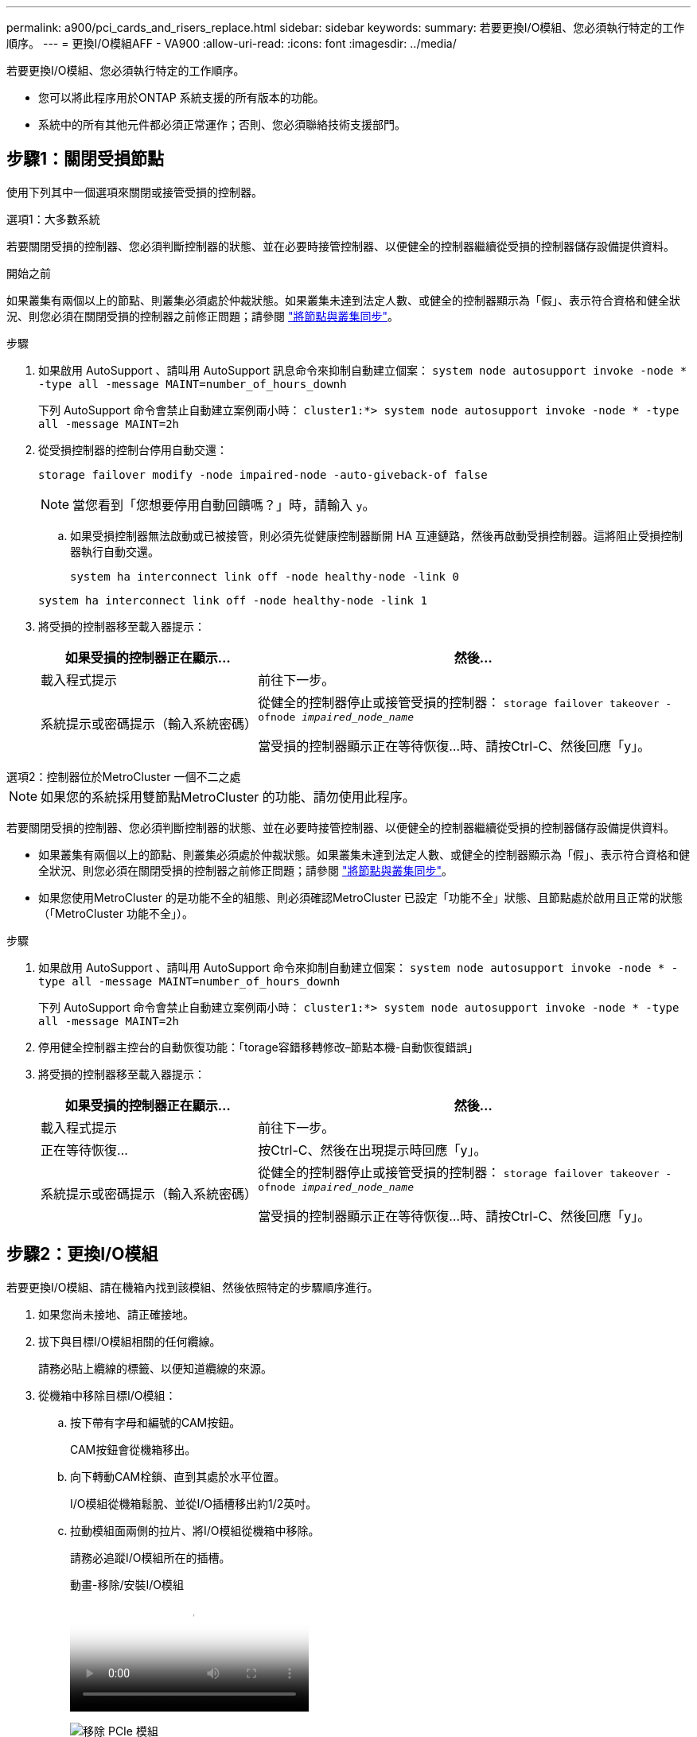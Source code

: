 ---
permalink: a900/pci_cards_and_risers_replace.html 
sidebar: sidebar 
keywords:  
summary: 若要更換I/O模組、您必須執行特定的工作順序。 
---
= 更換I/O模組AFF - VA900
:allow-uri-read: 
:icons: font
:imagesdir: ../media/


[role="lead"]
若要更換I/O模組、您必須執行特定的工作順序。

* 您可以將此程序用於ONTAP 系統支援的所有版本的功能。
* 系統中的所有其他元件都必須正常運作；否則、您必須聯絡技術支援部門。




== 步驟1：關閉受損節點

使用下列其中一個選項來關閉或接管受損的控制器。

[role="tabbed-block"]
====
.選項1：大多數系統
--
若要關閉受損的控制器、您必須判斷控制器的狀態、並在必要時接管控制器、以便健全的控制器繼續從受損的控制器儲存設備提供資料。

.開始之前
如果叢集有兩個以上的節點、則叢集必須處於仲裁狀態。如果叢集未達到法定人數、或健全的控制器顯示為「假」、表示符合資格和健全狀況、則您必須在關閉受損的控制器之前修正問題；請參閱 link:https://docs.netapp.com/us-en/ontap/system-admin/synchronize-node-cluster-task.html?q=Quorum["將節點與叢集同步"^]。

.步驟
. 如果啟用 AutoSupport 、請叫用 AutoSupport 訊息命令來抑制自動建立個案： `system node autosupport invoke -node * -type all -message MAINT=number_of_hours_downh`
+
下列 AutoSupport 命令會禁止自動建立案例兩小時： `cluster1:*> system node autosupport invoke -node * -type all -message MAINT=2h`

. 從受損控制器的控制台停用自動交還：
+
`storage failover modify -node impaired-node -auto-giveback-of false`

+

NOTE: 當您看到「您想要停用自動回饋嗎？」時，請輸入 `y`。

+
.. 如果受損控制器無法啟動或已被接管，則必須先從健康控制器斷開 HA 互連鏈路，然後再啟動受損控制器。這將阻止受損控制器執行自動交還。
+
`system ha interconnect link off -node healthy-node -link 0`

+
`system ha interconnect link off -node healthy-node -link 1`



. 將受損的控制器移至載入器提示：
+
[cols="1,2"]
|===
| 如果受損的控制器正在顯示... | 然後... 


 a| 
載入程式提示
 a| 
前往下一步。



 a| 
系統提示或密碼提示（輸入系統密碼）
 a| 
從健全的控制器停止或接管受損的控制器： `storage failover takeover -ofnode _impaired_node_name_`

當受損的控制器顯示正在等待恢復...時、請按Ctrl-C、然後回應「y」。

|===


--
.選項2：控制器位於MetroCluster 一個不二之處
--

NOTE: 如果您的系統採用雙節點MetroCluster 的功能、請勿使用此程序。

若要關閉受損的控制器、您必須判斷控制器的狀態、並在必要時接管控制器、以便健全的控制器繼續從受損的控制器儲存設備提供資料。

* 如果叢集有兩個以上的節點、則叢集必須處於仲裁狀態。如果叢集未達到法定人數、或健全的控制器顯示為「假」、表示符合資格和健全狀況、則您必須在關閉受損的控制器之前修正問題；請參閱 link:https://docs.netapp.com/us-en/ontap/system-admin/synchronize-node-cluster-task.html?q=Quorum["將節點與叢集同步"^]。
* 如果您使用MetroCluster 的是功能不全的組態、則必須確認MetroCluster 已設定「功能不全」狀態、且節點處於啟用且正常的狀態（「MetroCluster 功能不全」）。


.步驟
. 如果啟用 AutoSupport 、請叫用 AutoSupport 命令來抑制自動建立個案： `system node autosupport invoke -node * -type all -message MAINT=number_of_hours_downh`
+
下列 AutoSupport 命令會禁止自動建立案例兩小時： `cluster1:*> system node autosupport invoke -node * -type all -message MAINT=2h`

. 停用健全控制器主控台的自動恢復功能：「torage容錯移轉修改–節點本機-自動恢復錯誤」
. 將受損的控制器移至載入器提示：
+
[cols="1,2"]
|===
| 如果受損的控制器正在顯示... | 然後... 


 a| 
載入程式提示
 a| 
前往下一步。



 a| 
正在等待恢復...
 a| 
按Ctrl-C、然後在出現提示時回應「y」。



 a| 
系統提示或密碼提示（輸入系統密碼）
 a| 
從健全的控制器停止或接管受損的控制器： `storage failover takeover -ofnode _impaired_node_name_`

當受損的控制器顯示正在等待恢復...時、請按Ctrl-C、然後回應「y」。

|===


--
====


== 步驟2：更換I/O模組

若要更換I/O模組、請在機箱內找到該模組、然後依照特定的步驟順序進行。

. 如果您尚未接地、請正確接地。
. 拔下與目標I/O模組相關的任何纜線。
+
請務必貼上纜線的標籤、以便知道纜線的來源。

. 從機箱中移除目標I/O模組：
+
.. 按下帶有字母和編號的CAM按鈕。
+
CAM按鈕會從機箱移出。

.. 向下轉動CAM栓鎖、直到其處於水平位置。
+
I/O模組從機箱鬆脫、並從I/O插槽移出約1/2英吋。

.. 拉動模組面兩側的拉片、將I/O模組從機箱中移除。
+
請務必追蹤I/O模組所在的插槽。

+
.動畫-移除/安裝I/O模組
video::3a5b1f6e-15ec-40b4-bb2a-adf9016af7b6[panopto]
+
image:../media/drw_a900_remove_PCIe_module.png["移除 PCIe 模組"]



+
[cols="10,90"]
|===


 a| 
image:../media/icon_round_1.png["編號 1"]
 a| 
I/O CAM栓鎖有編號和編號



 a| 
image:../media/icon_round_2.png["編號 2"]
 a| 
I/O CAM栓鎖完全解除鎖定

|===
. 將I/O模組放在一邊。
. 將替換I/O模組輕推入插槽、直到有字母和編號的I/O CAM栓開始與I/O CAM銷接合、然後將I/O CAM栓完全推入機箱、將模組鎖定到位。
. 視需要重新安裝I/O模組。




== 步驟 3 ：重新啟動控制器

更換I/O模組之後、您必須重新啟動控制器模組。


NOTE: 如果新的I/O模組與故障模組的機型不同、您必須先重新啟動BMC。

.步驟
. 如果更換模組的機型與舊模組不同、請重新啟動BMC：
+
.. 在載入程式提示字元中、變更為進階權限模式：「priv set advanc進 階」
.. 重新開機BMC：「p reboot"（p重新開機）


. 在載入程式提示字元中、重新啟動節點：「bye」
+

NOTE: 這會重新初始化PCIe卡和其他元件、然後重新啟動節點。

. 如果您的系統設定為支援40 GbE NIC上的10 GbE叢集互連和資料連線、請使用維護模式中的nicadmin convert命令、將這些連接埠轉換成10 GbE連線。請參閱 https://docs.netapp.com/us-en/ontap/networking/convert_40gbe_nic_ports_into_multiple_10gbe_ports_for_10gbe_connectivity.html["將40GbE NIC連接埠轉換成多個10GbE連接埠、以實現10GbE連線"^] 以取得更多資訊。
+

NOTE: 完成轉換後、請務必結束維護模式。

. 使節點恢復正常運作：「儲存容錯移轉恢復-節點減損節點名稱」
. 如果停用自動還原、請重新啟用：「儲存容錯移轉修改節點本機-自動恢復true」




== 步驟4：將故障零件歸還給NetApp

如套件隨附的RMA指示所述、將故障零件退回NetApp。如 https://mysupport.netapp.com/site/info/rma["零件退貨與更換"]需詳細資訊、請參閱頁面。
